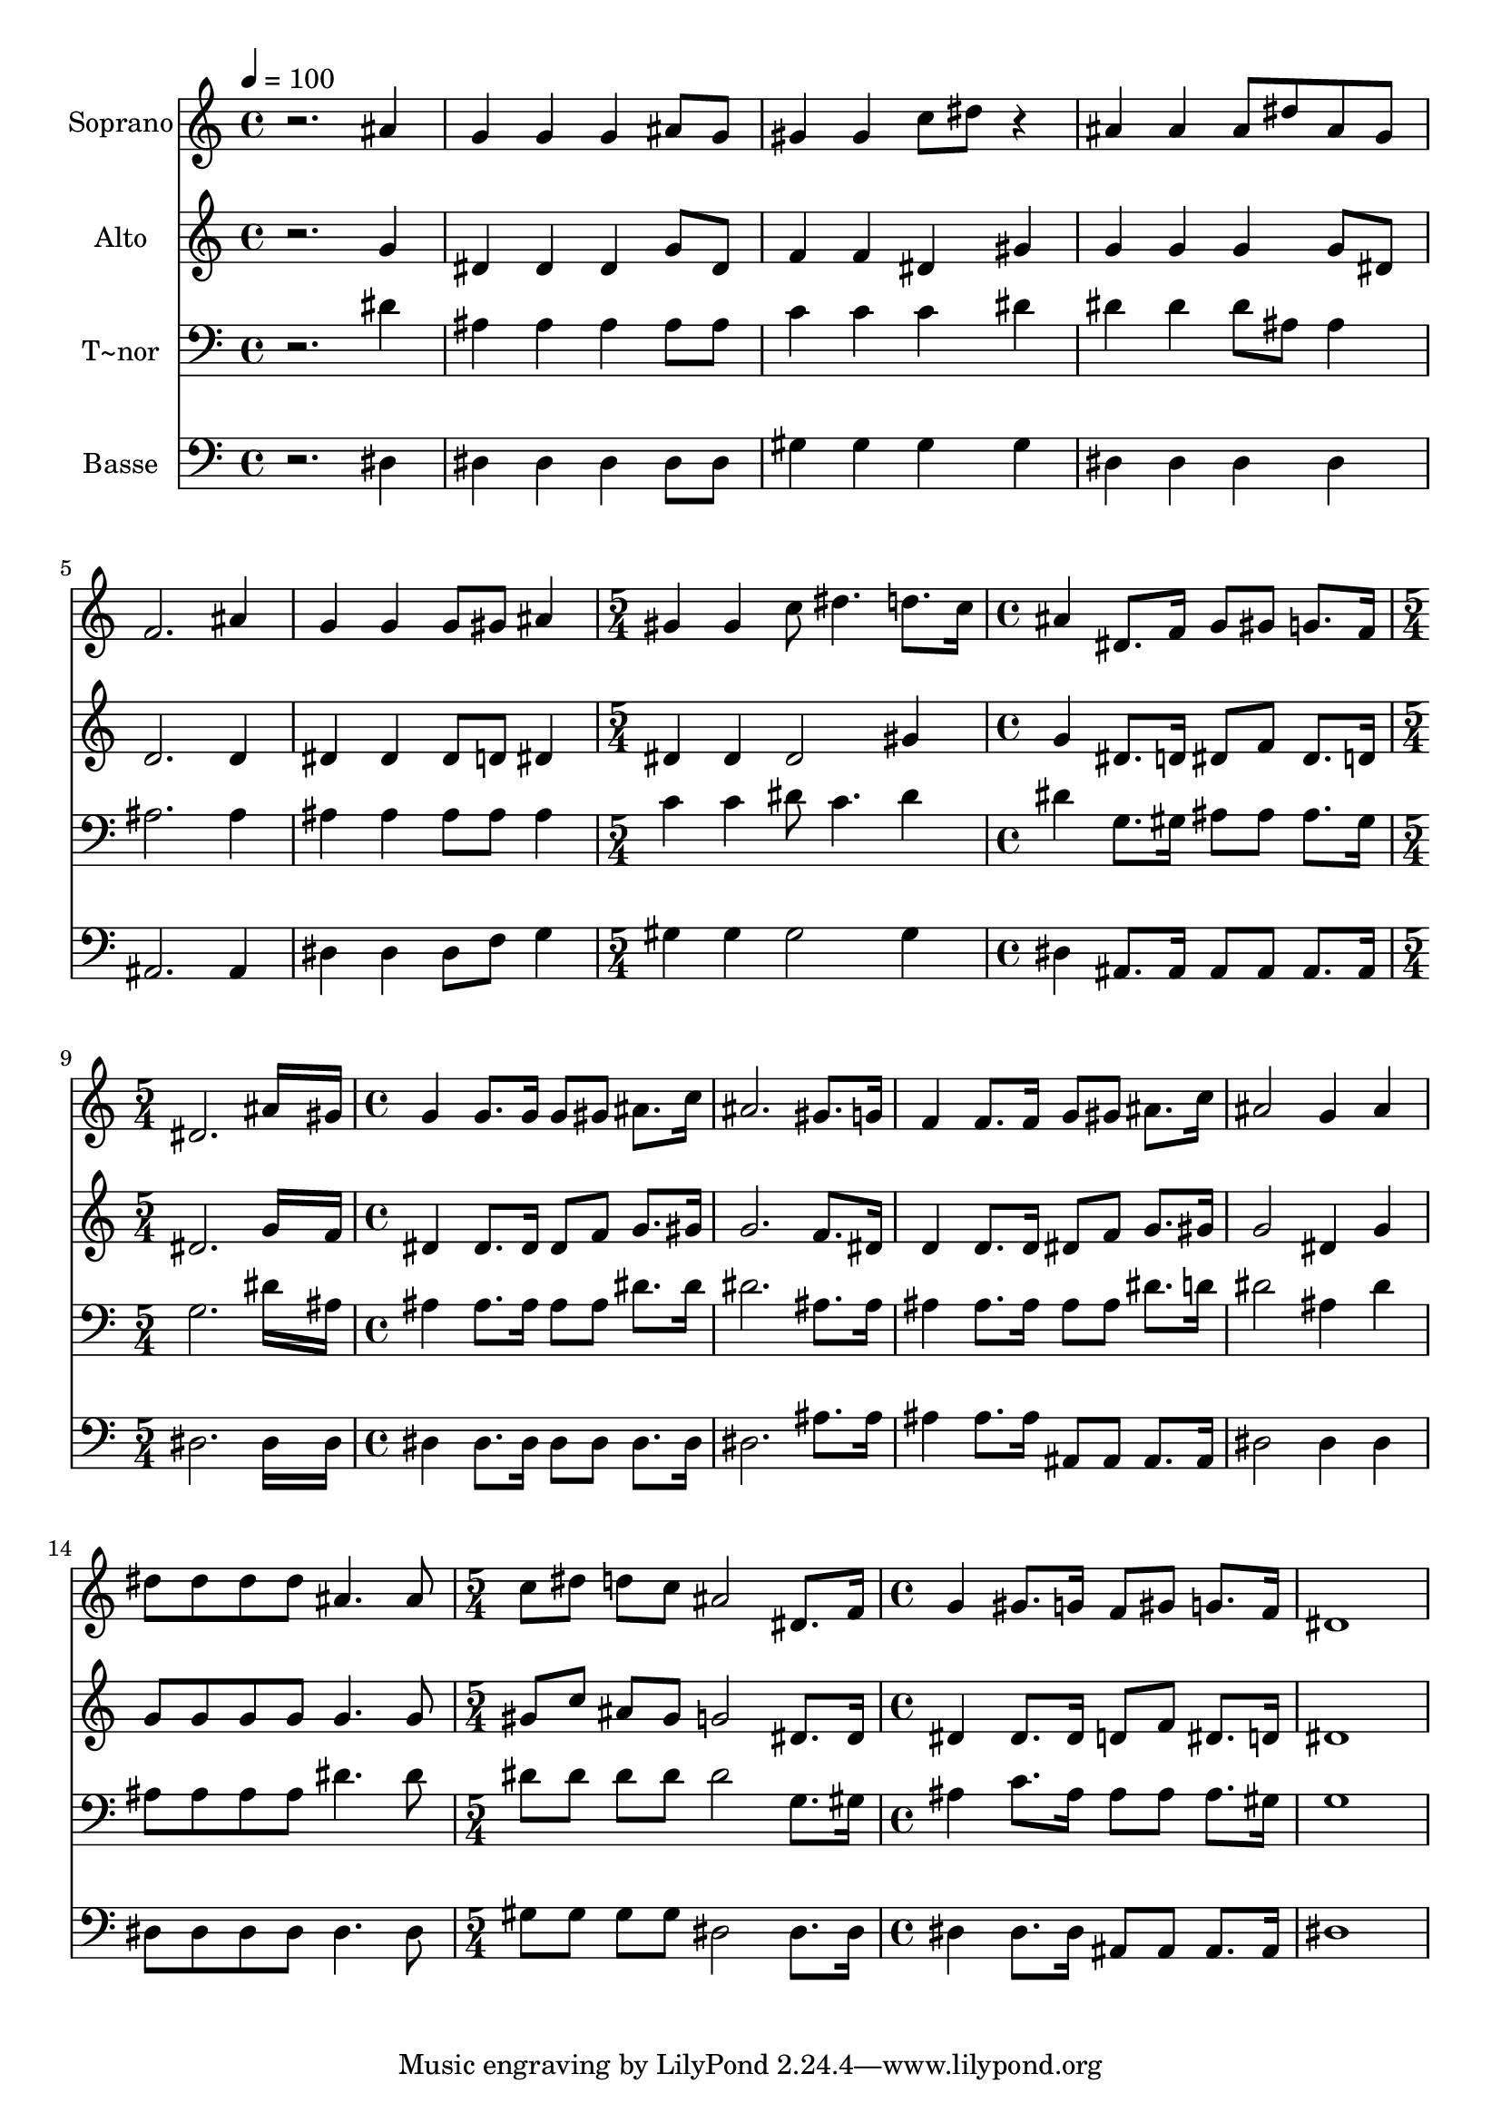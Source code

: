 % Lily was here -- automatically converted by /usr/bin/midi2ly from 182.mid
\version "2.14.0"

\layout {
  \context {
    \Voice
    \remove "Note_heads_engraver"
    \consists "Completion_heads_engraver"
    \remove "Rest_engraver"
    \consists "Completion_rest_engraver"
  }
}

trackAchannelA = {
  
  \time 4/4 
  
  \tempo 4 = 100 
  \skip 1*6 
  \time 5/4 
  \skip 4*5 
  | % 8
  
  \time 4/4 
  \skip 1 
  | % 9
  
  \time 5/4 
  \skip 4*5 
  | % 10
  
  \time 4/4 
  \skip 1*5 
  \time 5/4 
  \skip 4*5 
  | % 16
  
  \time 4/4 
  
}

trackA = <<
  \context Voice = voiceA \trackAchannelA
>>


trackBchannelA = {
  
  \set Staff.instrumentName = "Soprano"
  
}

trackBchannelB = \relative c {
  r2. ais''4 
  | % 2
  g g g ais8 g 
  | % 3
  gis4 gis c8 dis r4 
  | % 4
  ais ais ais8 dis ais g 
  | % 5
  f2. ais4 
  | % 6
  g g g8 gis ais4 
  | % 7
  gis gis c8 dis4. 
  | % 8
  d8. c16 ais4 dis,8. f16 g8 gis 
  | % 9
  g8. f16 dis2. 
  | % 10
  ais'16*7 gis16 g4 g8. g16 
  | % 11
  g8 gis ais8. c16 ais2. gis8. g16 f4 f8. f16 
  | % 13
  g8 gis ais8. c16 ais2 
  | % 14
  g4 ais dis8 dis dis dis 
  | % 15
  ais4. ais8 c dis d c 
  | % 16
  ais2 dis,8. f16 g4 
  | % 17
  gis8. g16 f8 gis g8. f16 dis1 
}

trackB = <<
  \context Voice = voiceA \trackBchannelA
  \context Voice = voiceB \trackBchannelB
>>


trackCchannelA = {
  
  \set Staff.instrumentName = "Alto"
  
}

trackCchannelC = \relative c {
  r2. g''4 
  | % 2
  dis dis dis g8 dis 
  | % 3
  f4 f dis gis 
  | % 4
  g g g g8 dis 
  | % 5
  d2. d4 
  | % 6
  dis dis dis8 d dis4 
  | % 7
  dis dis dis2 
  | % 8
  gis4 g dis8. d16 dis8 f 
  | % 9
  dis8. d16 dis2. 
  | % 10
  g16*7 f16 dis4 dis8. dis16 
  | % 11
  dis8 f g8. gis16 g2. f8. dis16 d4 d8. d16 
  | % 13
  dis8 f g8. gis16 g2 
  | % 14
  dis4 g g8 g g g 
  | % 15
  g4. g8 gis c ais gis 
  | % 16
  g2 dis8. dis16 dis4 
  | % 17
  dis8. dis16 d8 f dis8. d16 dis1 
}

trackC = <<
  \context Voice = voiceA \trackCchannelA
  \context Voice = voiceB \trackCchannelC
>>


trackDchannelA = {
  
  \set Staff.instrumentName = "T~nor"
  
}

trackDchannelC = \relative c {
  r2. dis'4 
  | % 2
  ais ais ais ais8 ais 
  | % 3
  c4 c c dis 
  | % 4
  dis dis dis8 ais ais4 
  | % 5
  ais2. ais4 
  | % 6
  ais ais ais8 ais ais4 
  | % 7
  c c dis8 c4. 
  | % 8
  dis4 dis g,8. gis16 ais8 ais 
  | % 9
  ais8. gis16 g2. 
  | % 10
  dis'16*7 ais16 ais4 ais8. ais16 
  | % 11
  ais8 ais dis8. dis16 dis2. ais8. ais16 ais4 ais8. ais16 
  | % 13
  ais8 ais dis8. d16 dis2 
  | % 14
  ais4 dis ais8 ais ais ais 
  | % 15
  dis4. dis8 dis dis dis dis 
  | % 16
  dis2 g,8. gis16 ais4 
  | % 17
  c8. ais16 ais8 ais ais8. gis16 g1 
}

trackD = <<

  \clef bass
  
  \context Voice = voiceA \trackDchannelA
  \context Voice = voiceB \trackDchannelC
>>


trackEchannelA = {
  
  \set Staff.instrumentName = "Basse"
  
}

trackEchannelC = \relative c {
  r2. dis4 
  | % 2
  dis dis dis dis8 dis 
  | % 3
  gis4 gis gis gis 
  | % 4
  dis dis dis dis 
  | % 5
  ais2. ais4 
  | % 6
  dis dis dis8 f g4 
  | % 7
  gis gis gis2 
  | % 8
  gis4 dis ais8. ais16 ais8 ais 
  | % 9
  ais8. ais16 dis2. 
  | % 10
  dis16*7 dis16 dis4 dis8. dis16 
  | % 11
  dis8 dis dis8. dis16 dis2. ais'8. ais16 ais4 ais8. ais16 
  | % 13
  ais,8 ais ais8. ais16 dis2 
  | % 14
  dis4 dis dis8 dis dis dis 
  | % 15
  dis4. dis8 gis gis gis gis 
  | % 16
  dis2 dis8. dis16 dis4 
  | % 17
  dis8. dis16 ais8 ais ais8. ais16 dis1 
}

trackE = <<

  \clef bass
  
  \context Voice = voiceA \trackEchannelA
  \context Voice = voiceB \trackEchannelC
>>


\score {
  <<
    \context Staff=trackB \trackA
    \context Staff=trackB \trackB
    \context Staff=trackC \trackA
    \context Staff=trackC \trackC
    \context Staff=trackD \trackA
    \context Staff=trackD \trackD
    \context Staff=trackE \trackA
    \context Staff=trackE \trackE
  >>
  \layout {}
  \midi {}
}
